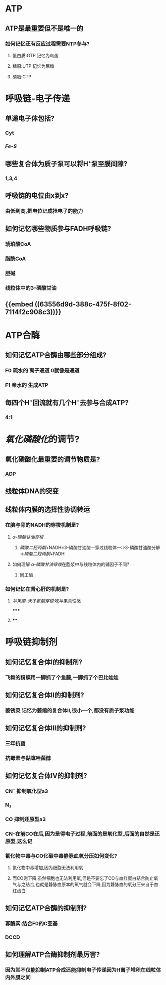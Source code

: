 * ATP
** ATP是最重要但不是唯一的
*** 如何记忆还有反应过程需要NTP参与?
**** 蛋白质:GTP 记忆为鸟蛋
**** 糖原:UTP 记忆为尿糖
**** 磷脂:CTP
* 呼吸链-电子传递
** 单递电子体包括?
*** Cyt
*** [[Fe-S]]
** 哪些复合体为质子泵可以将H⁺泵至膜间隙?
*** 1,3,4
** 呼吸链的电位由x到x?
*** 由低到高,把电位记成抢电子的能力
** 如何记忆哪些物质参与FADH呼吸链?
*** 琥珀酸CoA
*** 脂酰CoA
*** 胆碱
*** 线粒体中的3-磷酸甘油
** {{embed ((63556d9d-388c-475f-8f02-7114f2c908c3))}}
* ATP合酶
** 如何记忆ATP合酶由哪些部分组成?
*** F0 疏水的 离子通道 0就像是通道
*** F1 亲水的 生成ATP
** 每四个H⁺回流就有几个H⁺去参与合成ATP?
*** 4:1
* [[氧化磷酸化]]的调节?
** 氧化磷酸化最重要的调节物质是?
*** ADP
** 线粒体DNA的突变
** 线粒体内膜的选择性协调转运
*** 在脑与骨的NADH的穿梭机制是?
**** [[α-磷酸甘油穿梭]]
***** [[磷酸二羟丙酮]]+NADH=3-磷酸甘油酸---穿过线粒体---:>3-磷酸甘油酸分解→[[磷酸二羟丙酮]]+FADH
**** 如何理解 [[α-磷酸甘油穿梭]]在胞浆中与线粒体内的辅因子不同?
***** 同工酶
*** 如何记忆在肾心肝的机制是?
**** [[苹果酸-天冬氨酸穿梭]]:吃苹果真性感
*****
**** [[../assets/image_1666871988609_0.png]]
****
* 呼吸链抑制剂
** 如何记忆复合体Ⅰ的抑制剂?
*** 飞舞的粉蝶用一脚抓了个鱼藤,一脚抓了个巴比娃娃
** 如何记忆复合体Ⅱ的抑制剂?
*** 萎锈灵 记忆为萎缩的复合体Ⅱ,很小一个,都没有质子泵功能
** 如何记忆复合体Ⅲ的抑制剂?
*** 三年抗菌
*** 抗霉素与黏噻唑菌醇
** 如何记忆复合体Ⅳ的抑制剂?
*** CN⁻ 抑制氧化型a3
*** N₃
*** CO 抑制还原型a3
*** CN-在前CO在后,因为是得电子过程,前面的是氧化型,后面的自然是还原型,这么记
*** 氰化物中毒与CO化碳中毒静脉血氧分压如何变化?
**** 氰化物中毒增加,因为细胞无法利用氧
**** 而CO则下降,虽然细胞也无法利用氧,但是不要忘了CO与血红蛋白结合防止氧气与之结合,也就是静脉血原本的氧气就会下降,因为静脉血的氧分压来自于血红蛋白
** 如何记忆ATP合酶的抑制剂?
*** 寡酶素:结合F0的C亚基
*** DCCD
** 如何理解ATP合酶抑制剂最厉害?
*** 因为其不仅能抑制ATP合成还能抑制电子传递因为H离子堆积在线粒体内外膜之间